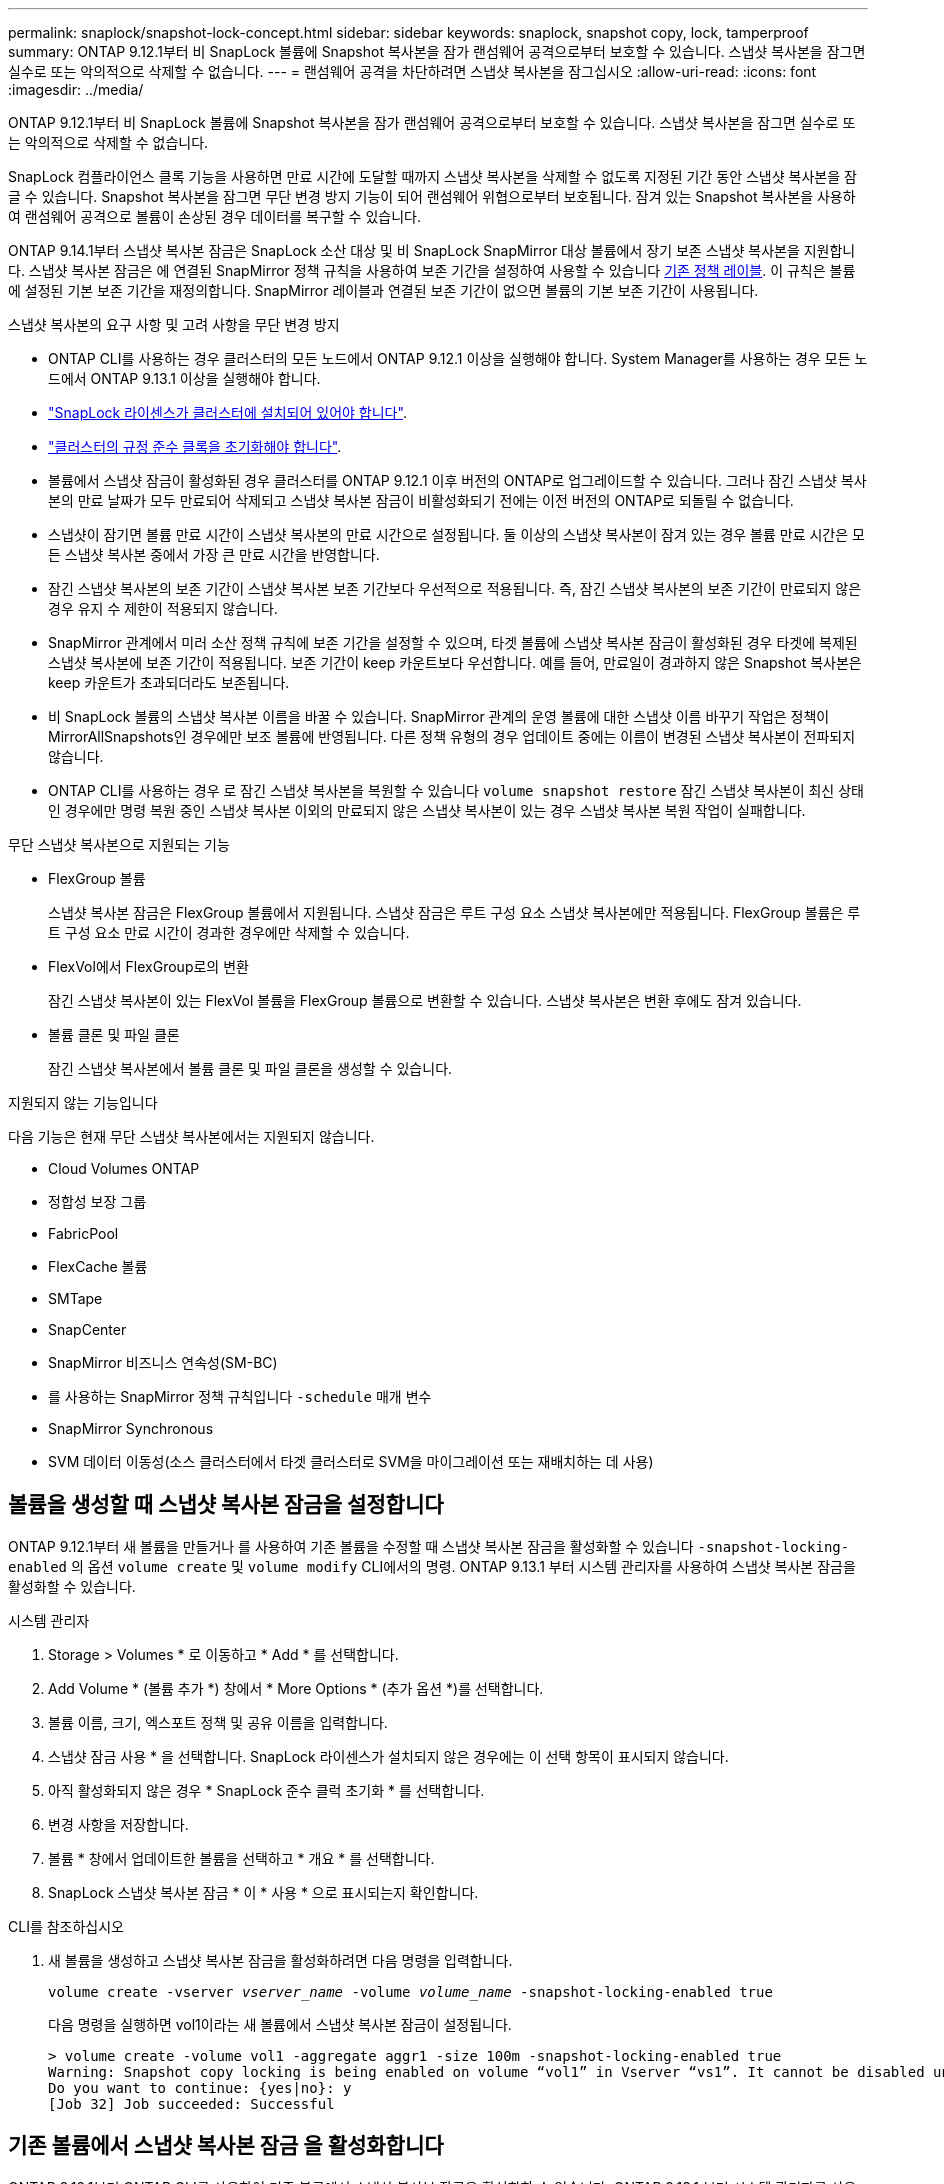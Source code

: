 ---
permalink: snaplock/snapshot-lock-concept.html 
sidebar: sidebar 
keywords: snaplock, snapshot copy, lock, tamperproof 
summary: ONTAP 9.12.1부터 비 SnapLock 볼륨에 Snapshot 복사본을 잠가 랜섬웨어 공격으로부터 보호할 수 있습니다. 스냅샷 복사본을 잠그면 실수로 또는 악의적으로 삭제할 수 없습니다. 
---
= 랜섬웨어 공격을 차단하려면 스냅샷 복사본을 잠그십시오
:allow-uri-read: 
:icons: font
:imagesdir: ../media/


[role="lead"]
ONTAP 9.12.1부터 비 SnapLock 볼륨에 Snapshot 복사본을 잠가 랜섬웨어 공격으로부터 보호할 수 있습니다. 스냅샷 복사본을 잠그면 실수로 또는 악의적으로 삭제할 수 없습니다.

SnapLock 컴플라이언스 클록 기능을 사용하면 만료 시간에 도달할 때까지 스냅샷 복사본을 삭제할 수 없도록 지정된 기간 동안 스냅샷 복사본을 잠글 수 있습니다. Snapshot 복사본을 잠그면 무단 변경 방지 기능이 되어 랜섬웨어 위협으로부터 보호됩니다. 잠겨 있는 Snapshot 복사본을 사용하여 랜섬웨어 공격으로 볼륨이 손상된 경우 데이터를 복구할 수 있습니다.

ONTAP 9.14.1부터 스냅샷 복사본 잠금은 SnapLock 소산 대상 및 비 SnapLock SnapMirror 대상 볼륨에서 장기 보존 스냅샷 복사본을 지원합니다. 스냅샷 복사본 잠금은 에 연결된 SnapMirror 정책 규칙을 사용하여 보존 기간을 설정하여 사용할 수 있습니다 xref:Modify an existing policy to apply long-term retention[기존 정책 레이블]. 이 규칙은 볼륨에 설정된 기본 보존 기간을 재정의합니다. SnapMirror 레이블과 연결된 보존 기간이 없으면 볼륨의 기본 보존 기간이 사용됩니다.

.스냅샷 복사본의 요구 사항 및 고려 사항을 무단 변경 방지
* ONTAP CLI를 사용하는 경우 클러스터의 모든 노드에서 ONTAP 9.12.1 이상을 실행해야 합니다. System Manager를 사용하는 경우 모든 노드에서 ONTAP 9.13.1 이상을 실행해야 합니다.
* link:https://docs.netapp.com/us-en/ontap/system-admin/install-license-task.html["SnapLock 라이센스가 클러스터에 설치되어 있어야 합니다"].
* link:https://docs.netapp.com/us-en/ontap/snaplock/initialize-complianceclock-task.html["클러스터의 규정 준수 클록을 초기화해야 합니다"].
* 볼륨에서 스냅샷 잠금이 활성화된 경우 클러스터를 ONTAP 9.12.1 이후 버전의 ONTAP로 업그레이드할 수 있습니다. 그러나 잠긴 스냅샷 복사본의 만료 날짜가 모두 만료되어 삭제되고 스냅샷 복사본 잠금이 비활성화되기 전에는 이전 버전의 ONTAP로 되돌릴 수 없습니다.
* 스냅샷이 잠기면 볼륨 만료 시간이 스냅샷 복사본의 만료 시간으로 설정됩니다. 둘 이상의 스냅샷 복사본이 잠겨 있는 경우 볼륨 만료 시간은 모든 스냅샷 복사본 중에서 가장 큰 만료 시간을 반영합니다.
* 잠긴 스냅샷 복사본의 보존 기간이 스냅샷 복사본 보존 기간보다 우선적으로 적용됩니다. 즉, 잠긴 스냅샷 복사본의 보존 기간이 만료되지 않은 경우 유지 수 제한이 적용되지 않습니다.
* SnapMirror 관계에서 미러 소산 정책 규칙에 보존 기간을 설정할 수 있으며, 타겟 볼륨에 스냅샷 복사본 잠금이 활성화된 경우 타겟에 복제된 스냅샷 복사본에 보존 기간이 적용됩니다. 보존 기간이 keep 카운트보다 우선합니다. 예를 들어, 만료일이 경과하지 않은 Snapshot 복사본은 keep 카운트가 초과되더라도 보존됩니다.
* 비 SnapLock 볼륨의 스냅샷 복사본 이름을 바꿀 수 있습니다. SnapMirror 관계의 운영 볼륨에 대한 스냅샷 이름 바꾸기 작업은 정책이 MirrorAllSnapshots인 경우에만 보조 볼륨에 반영됩니다. 다른 정책 유형의 경우 업데이트 중에는 이름이 변경된 스냅샷 복사본이 전파되지 않습니다.
* ONTAP CLI를 사용하는 경우 로 잠긴 스냅샷 복사본을 복원할 수 있습니다 `volume snapshot restore` 잠긴 스냅샷 복사본이 최신 상태인 경우에만 명령 복원 중인 스냅샷 복사본 이외의 만료되지 않은 스냅샷 복사본이 있는 경우 스냅샷 복사본 복원 작업이 실패합니다.


.무단 스냅샷 복사본으로 지원되는 기능
* FlexGroup 볼륨
+
스냅샷 복사본 잠금은 FlexGroup 볼륨에서 지원됩니다. 스냅샷 잠금은 루트 구성 요소 스냅샷 복사본에만 적용됩니다. FlexGroup 볼륨은 루트 구성 요소 만료 시간이 경과한 경우에만 삭제할 수 있습니다.

* FlexVol에서 FlexGroup로의 변환
+
잠긴 스냅샷 복사본이 있는 FlexVol 볼륨을 FlexGroup 볼륨으로 변환할 수 있습니다. 스냅샷 복사본은 변환 후에도 잠겨 있습니다.

* 볼륨 클론 및 파일 클론
+
잠긴 스냅샷 복사본에서 볼륨 클론 및 파일 클론을 생성할 수 있습니다.



.지원되지 않는 기능입니다
다음 기능은 현재 무단 스냅샷 복사본에서는 지원되지 않습니다.

* Cloud Volumes ONTAP
* 정합성 보장 그룹
* FabricPool
* FlexCache 볼륨
* SMTape
* SnapCenter
* SnapMirror 비즈니스 연속성(SM-BC)
* 를 사용하는 SnapMirror 정책 규칙입니다 `-schedule` 매개 변수
* SnapMirror Synchronous
* SVM 데이터 이동성(소스 클러스터에서 타겟 클러스터로 SVM을 마이그레이션 또는 재배치하는 데 사용)




== 볼륨을 생성할 때 스냅샷 복사본 잠금을 설정합니다

ONTAP 9.12.1부터 새 볼륨을 만들거나 를 사용하여 기존 볼륨을 수정할 때 스냅샷 복사본 잠금을 활성화할 수 있습니다 `-snapshot-locking-enabled` 의 옵션 `volume create` 및 `volume modify` CLI에서의 명령. ONTAP 9.13.1 부터 시스템 관리자를 사용하여 스냅샷 복사본 잠금을 활성화할 수 있습니다.

[role="tabbed-block"]
====
.시스템 관리자
--
. Storage > Volumes * 로 이동하고 * Add * 를 선택합니다.
. Add Volume * (볼륨 추가 *) 창에서 * More Options * (추가 옵션 *)를 선택합니다.
. 볼륨 이름, 크기, 엑스포트 정책 및 공유 이름을 입력합니다.
. 스냅샷 잠금 사용 * 을 선택합니다. SnapLock 라이센스가 설치되지 않은 경우에는 이 선택 항목이 표시되지 않습니다.
. 아직 활성화되지 않은 경우 * SnapLock 준수 클럭 초기화 * 를 선택합니다.
. 변경 사항을 저장합니다.
. 볼륨 * 창에서 업데이트한 볼륨을 선택하고 * 개요 * 를 선택합니다.
. SnapLock 스냅샷 복사본 잠금 * 이 * 사용 * 으로 표시되는지 확인합니다.


--
.CLI를 참조하십시오
--
. 새 볼륨을 생성하고 스냅샷 복사본 잠금을 활성화하려면 다음 명령을 입력합니다.
+
`volume create -vserver _vserver_name_ -volume _volume_name_ -snapshot-locking-enabled true`

+
다음 명령을 실행하면 vol1이라는 새 볼륨에서 스냅샷 복사본 잠금이 설정됩니다.

+
[listing]
----
> volume create -volume vol1 -aggregate aggr1 -size 100m -snapshot-locking-enabled true
Warning: Snapshot copy locking is being enabled on volume “vol1” in Vserver “vs1”. It cannot be disabled until all locked Snapshot copies are past their expiry time. A volume with unexpired locked Snapshot copies cannot be deleted.
Do you want to continue: {yes|no}: y
[Job 32] Job succeeded: Successful
----


--
====


== 기존 볼륨에서 스냅샷 복사본 잠금 을 활성화합니다

ONTAP 9.12.1부터 ONTAP CLI를 사용하여 기존 볼륨에서 스냅샷 복사본 잠금을 활성화할 수 있습니다. ONTAP 9.13.1 부터 시스템 관리자를 사용하여 기존 볼륨에서 스냅샷 복사본 잠금을 활성화할 수 있습니다.

[role="tabbed-block"]
====
.시스템 관리자
--
. Storage > Volumes * 로 이동합니다.
. 를 선택합니다 image:icon_kabob.gif["Alt = 메뉴 옵션"] 편집 > 볼륨 * 을 선택합니다.
. 볼륨 편집 * 창에서 스냅샷 복사본(로컬) 설정 섹션을 찾아 * 스냅샷 잠금 활성화 * 를 선택합니다.
+
SnapLock 라이센스가 설치되지 않은 경우에는 이 선택 항목이 표시되지 않습니다.

. 아직 활성화되지 않은 경우 * SnapLock 준수 클럭 초기화 * 를 선택합니다.
. 변경 사항을 저장합니다.
. 볼륨 * 창에서 업데이트한 볼륨을 선택하고 * 개요 * 를 선택합니다.
. SnapLock 스냅샷 복사본 잠금 * 이 * 사용 * 으로 표시되는지 확인합니다.


--
.CLI를 참조하십시오
--
. 스냅샷 복사본 잠금을 사용하도록 기존 볼륨을 수정하려면 다음 명령을 입력합니다.
+
`volume modify -vserver _vserver_name_ -volume _volume_name_ -snapshot-locking-enabled true`



--
====


== 잠긴 스냅샷 복사본 정책을 생성하고 보존을 적용합니다

ONTAP 9.12.1부터 스냅샷 복사본 보존 기간을 적용하기 위한 스냅샷 복사본 정책을 생성하고 이 정책을 볼륨에 적용하여 지정된 기간 동안 스냅샷 복사본을 잠글 수 있습니다. 보존 기간을 수동으로 설정하여 스냅샷 복사본을 잠글 수도 있습니다. ONTAP 9.13.1 부터는 시스템 관리자를 사용하여 스냅샷 복사본 잠금 정책을 생성하고 볼륨에 적용할 수 있습니다.



=== 스냅샷 복사본 잠금 정책을 생성합니다

[role="tabbed-block"]
====
.시스템 관리자
--
. 스토리지 > 스토리지 VM * 으로 이동하여 스토리지 VM을 선택합니다.
. 설정 * 을 선택합니다.
. Snapshot Policies * 를 찾아 선택합니다 image:icon_arrow.gif["Alt = 화살표"].
. 스냅샷 정책 추가 * 창에서 정책 이름을 입력합니다.
. 를 선택합니다 image:icon_add.gif["Alt = 추가"].
. 일정 이름, 유지할 최대 스냅샷 복사본, SnapLock 보존 기간을 비롯한 스냅샷 복사본 일정 세부 정보를 제공합니다.
. SnapLock 보존 기간 * 열에 스냅샷 복사본을 보존할 시간, 일, 월 또는 년의 수를 입력합니다. 예를 들어, 보존 기간이 5일인 스냅샷 복사본 정책은 스냅샷 복사본이 생성된 후 5일 동안 잠기고, 이 기간 동안에는 삭제할 수 없습니다. 다음과 같은 보존 기간 범위가 지원됩니다.
+
** 연도: 0-100
** 월: 0-1200
** 일 수: 0 - 36500
** 시간: 0-24


. 변경 사항을 저장합니다.


--
.CLI를 참조하십시오
--
. 스냅샷 복사본 정책을 생성하려면 다음 명령을 입력합니다.
+
`volume snapshot policy create -policy policy_name -enabled true -schedule1 _schedule1_name_ -count1 _maximum_Snapshot_copies -retention-period1 _retention_period_`

+
다음 명령을 실행하면 스냅샷 복사본 잠금 정책이 생성됩니다.

+
[listing]
----
cluster1> volume snapshot policy create -policy policy_name -enabled true -schedule1 hourly -count1 24 -retention-period1 "1 days"
----
+
스냅샷 복사본은 활성 보존 상태에 있는 경우 교체되지 않습니다. 즉, 아직 만료되지 않은 잠긴 스냅샷 복사본이 있는 경우 보존 횟수가 적용되지 않습니다.



--
====


=== 볼륨에 잠금 정책을 적용합니다

[role="tabbed-block"]
====
.시스템 관리자
--
. Storage > Volumes * 로 이동합니다.
. 를 선택합니다 image:icon_kabob.gif["Alt = 메뉴 옵션"] 편집 > 볼륨 * 을 선택합니다.
. Edit Volume * (볼륨 편집 *) 창에서 * Schedule Snapshot copies * (스냅샷 복사본 예약 *)를 선택합니다.
. 목록에서 잠금 스냅샷 복사본 정책을 선택합니다.
. 스냅샷 복사본 잠금이 아직 활성화되지 않은 경우 * 스냅샷 잠금 활성화 * 를 선택합니다.
. 변경 사항을 저장합니다.


--
.CLI를 참조하십시오
--
. 기존 볼륨에 스냅샷 복사본 잠금 정책을 적용하려면 다음 명령을 입력합니다.
+
`volume modify -volume volume_name -vserver vserver_name -snapshot-policy policy_name`



--
====


=== 수동 스냅샷 복사본 생성 중에 보존 기간을 적용합니다

스냅샷 복사본을 수동으로 생성할 때 스냅샷 복사본 보존 기간을 적용할 수 있습니다. 볼륨에 스냅샷 복사본 잠금이 설정되어 있어야 합니다. 그렇지 않으면 보존 기간 설정이 무시됩니다.

[role="tabbed-block"]
====
.시스템 관리자
--
. Storage > Volumes * 로 이동하여 볼륨을 선택합니다.
. 볼륨 세부 정보 페이지에서 * 스냅샷 복사본 * 탭을 선택합니다.
. 를 선택합니다 image:icon_add.gif["Alt = 추가 아이콘"].
. 스냅샷 복사본 이름 및 SnapLock 만료 시간을 입력합니다. 보존 만료 날짜 및 시간을 선택할 달력을 선택할 수 있습니다.
. 변경 사항을 저장합니다.
. 볼륨 > 스냅샷 복사본 * 페이지에서 * 표시/숨기기 * 를 선택하고 * SnapLock 만료 시간 * 을 선택하여 * SnapLock 만료 시간 * 열을 표시하고 보존 시간이 설정되어 있는지 확인합니다.


--
.CLI를 참조하십시오
--
. 스냅샷 복사본을 수동으로 생성하고 잠금 보존 기간을 적용하려면 다음 명령을 입력합니다.
+
`volume snapshot create -volume _volume_name_ -snapshot _snapshot_copy_name_ -snaplock-expiry-time _expiration_date_time_`

+
다음 명령을 실행하면 새 스냅샷 복사본이 생성되고 보존 기간이 설정됩니다.

+
[listing]
----
cluster1> volume snapshot create -vserver vs1 -volume vol1 -snapshot snap1 -snaplock-expiry-time "11/10/2022 09:00:00"
----


--
====


=== 기존 스냅샷 복사본에 보존 기간을 적용합니다

[role="tabbed-block"]
====
.시스템 관리자
--
. Storage > Volumes * 로 이동하여 볼륨을 선택합니다.
. 볼륨 세부 정보 페이지에서 * 스냅샷 복사본 * 탭을 선택합니다.
. 스냅샷 복사본을 선택하고 를 선택합니다 image:icon_kabob.gif["Alt = 메뉴 옵션"]을 클릭하고 * Modify SnapLock Expiration Time * 을 선택합니다. 보존 만료 날짜 및 시간을 선택할 달력을 선택할 수 있습니다.
. 변경 사항을 저장합니다.
. 볼륨 > 스냅샷 복사본 * 페이지에서 * 표시/숨기기 * 를 선택하고 * SnapLock 만료 시간 * 을 선택하여 * SnapLock 만료 시간 * 열을 표시하고 보존 시간이 설정되어 있는지 확인합니다.


--
.CLI를 참조하십시오
--
. 기존 스냅샷 복사본에 보존 기간을 수동으로 적용하려면 다음 명령을 입력합니다.
+
`volume snapshot modify-snaplock-expiry-time -volume _volume_name_ -snapshot _snapshot_copy_name_ -expiry-time _expiration_date_time_`

+
다음 예에서는 기존 스냅샷 복사본에 보존 기간을 적용합니다.

+
[listing]
----
cluster1> volume snapshot modify-snaplock-expiry-time -volume vol1 -snapshot snap2 -expiry-time "11/10/2022 09:00:00"
----


--
====


=== 기존 정책을 수정하여 장기 보존을 적용합니다

ONTAP 9.14.1부터 스냅샷 복사본의 장기 보존을 설정하는 규칙을 추가하여 기존 SnapMirror 정책을 수정할 수 있습니다. 이 규칙은 SnapLock 소산 대상 및 비 SnapLock SnapMirror 대상 볼륨에서 기본 볼륨 보존 기간을 재정의하는 데 사용됩니다.

. 기존 SnapMirror 정책에 규칙 추가:
+
`snapmirror policy add-rule -vserver <SVM name> -policy <policy name> -snapmirror-label <label name> -keep <number of Snapshot copies> -retention-period [<integer> days|months|years]`

+
다음 예에서는 "LockVault"라는 기존 정책에 6개월의 보존 기간을 적용하는 규칙을 만듭니다.

+
[listing]
----
snapmirror policy add-rule -vserver vs1 -policy lockvault -snapmirror-label test1 -keep 10 -retention-period "6 months"
----

